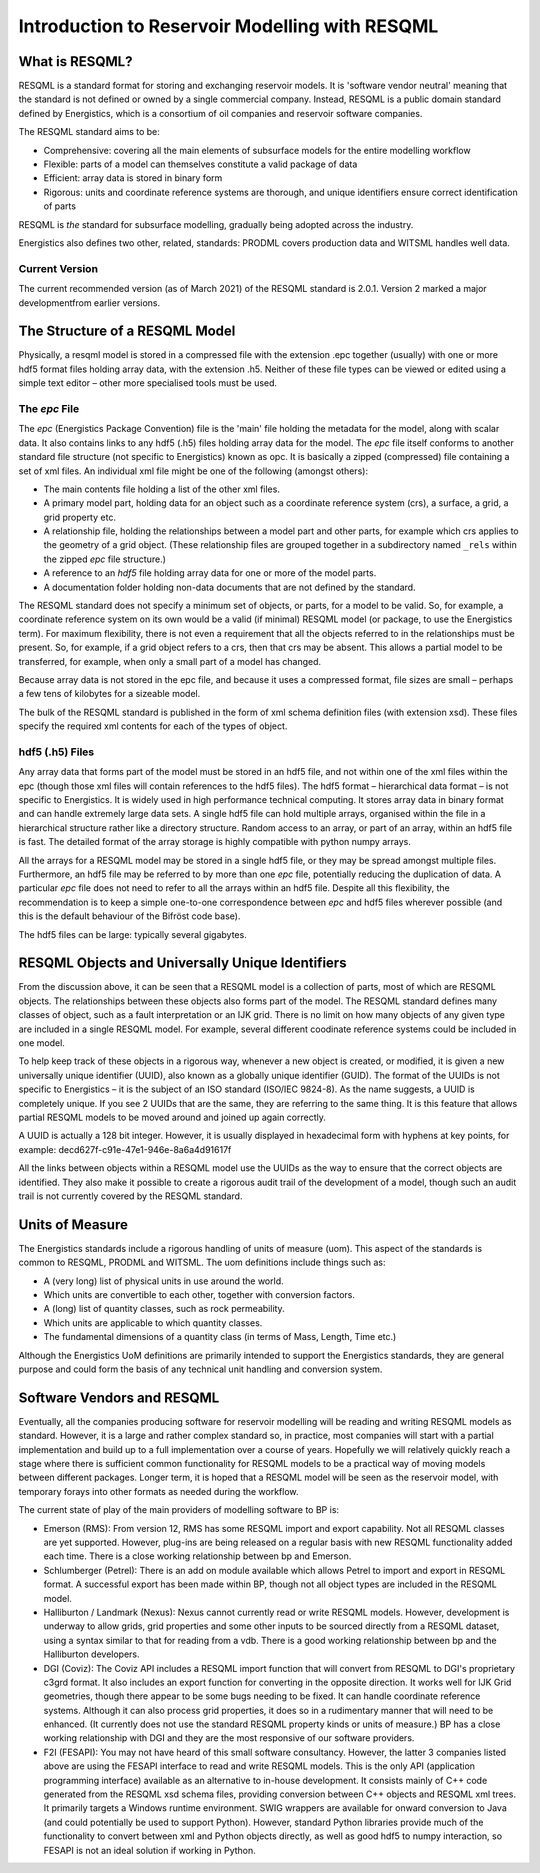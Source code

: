 Introduction to Reservoir Modelling with RESQML
===============================================

What is RESQML?
---------------
RESQML is a standard format for storing and exchanging reservoir models. It is 'software vendor neutral' meaning that the standard is not defined or owned by a single commercial company. Instead, RESQML is a public domain standard defined by Energistics, which is a consortium of oil companies and reservoir software companies.

The RESQML standard aims to be:

* Comprehensive: covering all the main elements of subsurface models for the entire modelling workflow
* Flexible: parts of a model can themselves constitute a valid package of data
* Efficient: array data is stored in binary form
* Rigorous: units and coordinate reference systems are thorough, and unique identifiers ensure correct identification of parts

RESQML is *the* standard for subsurface modelling, gradually being adopted across the industry.

Energistics also defines two other, related, standards: PRODML covers production data and WITSML handles well data.

Current Version
^^^^^^^^^^^^^^^
The current recommended version (as of March 2021) of the RESQML standard is 2.0.1. Version 2 marked a major developmentfrom earlier versions.

The Structure of a RESQML Model
-------------------------------
Physically, a resqml model is stored in a compressed file with the extension .epc together (usually) with one or more hdf5 format files holding array data, with the extension .h5. Neither of these file types can be viewed or edited using a simple text editor – other more specialised tools must be used.

The *epc* File
^^^^^^^^^^^^^^
The *epc* (Energistics Package Convention) file is the 'main' file holding the metadata for the model, along with scalar data. It also contains links to any hdf5 (.h5) files holding array data for the model. The *epc* file itself conforms to another standard file structure (not specific to Energistics) known as opc. It is basically a zipped (compressed) file containing a set of xml files. An individual xml file might be one of the following (amongst others):

* The main contents file holding a list of the other xml files.
* A primary model part, holding data for an object such as a coordinate reference system (crs), a surface, a grid, a grid property etc.
* A relationship file, holding the relationships between a model part and other parts, for example which crs applies to the geometry of a grid object. (These relationship files are grouped together in a subdirectory named ``_rels`` within the zipped *epc* file structure.)
* A reference to an *hdf5* file holding array data for one or more of the model parts.
* A documentation folder holding non-data documents that are not defined by the standard.

The RESQML standard does not specify a minimum set of objects, or parts, for a model to be valid. So, for example, a coordinate reference system on its own would be a valid (if minimal) RESQML model (or package, to use the Energistics term). For maximum flexibility, there is not even a requirement that all the objects referred to in the relationships must be present. So, for example, if a grid object refers to a crs, then that crs may be absent. This allows a partial model to be transferred, for example, when only a small part of a model has changed.

Because array data is not stored in the epc file, and because it uses a compressed format, file sizes are small – perhaps a few tens of kilobytes for a sizeable model.

The bulk of the RESQML standard is published in the form of xml schema definition files (with extension xsd). These files specify the required xml contents for each of the types of object.

hdf5 (.h5) Files
^^^^^^^^^^^^^^^^
Any array data that forms part of the model must be stored in an hdf5 file, and not within one of the xml files within the epc (though those xml files will contain references to the hdf5 files). The hdf5 format – hierarchical data format – is not specific to Energistics. It is widely used in high performance technical computing. It stores array data in binary format and can handle extremely large data sets. A single hdf5 file can hold multiple arrays, organised within the file in a hierarchical structure rather like a directory structure. Random access to an array, or part of an array, within an hdf5 file is fast. The detailed format of the array storage is highly compatible with python numpy arrays.

All the arrays for a RESQML model may be stored in a single hdf5 file, or they may be spread amongst multiple files. Furthermore, an hdf5 file may be referred to by more than one *epc* file, potentially reducing the duplication of data. A particular *epc* file does not need to refer to all the arrays within an hdf5 file. Despite all this flexibility, the recommendation is to keep a simple one-to-one correspondence between *epc* and hdf5 files wherever possible (and this is the default behaviour of the Bifröst code base).

The hdf5 files can be large: typically several gigabytes.

RESQML Objects and Universally Unique Identifiers
-------------------------------------------------
From the discussion above, it can be seen that a RESQML model is a collection of parts, most of which are RESQML objects. The relationships between these objects also forms part of the model. The RESQML standard defines many classes of object, such as a fault interpretation or an IJK grid. There is no limit on how many objects of any given type are included in a single RESQML model. For example, several different coodinate reference systems could be included in one model.

To help keep track of these objects in a rigorous way, whenever a new object is created, or modified, it is given a new universally unique identifier (UUID), also known as a globally unique identifier (GUID). The format of the UUIDs is not specific to Energistics – it is the subject of an ISO standard (ISO/IEC 9824-8). As the name suggests, a UUID is completely unique. If you see 2 UUIDs that are the same, they are referring to the same thing. It is this feature that allows partial RESQML models to be moved around and joined up again correctly.

A UUID is actually a 128 bit integer. However, it is usually displayed in hexadecimal form with hyphens at key points, for example: decd627f-c91e-47e1-946e-8a6a4d91617f

All the links between objects within a RESQML model use the UUIDs as the way to ensure that the correct objects are identified. They also make it possible to create a rigorous audit trail of the development of a model, though such an audit trail is not currently covered by the RESQML standard.

Units of Measure
----------------
The Energistics standards include a rigorous handling of units of measure (uom). This aspect of the standards is common to RESQML, PRODML and WITSML. The uom definitions include things such as:

* A (very long) list of physical units in use around the world.
* Which units are convertible to each other, together with conversion factors.
* A (long) list of quantity classes, such as rock permeability.
* Which units are applicable to which quantity classes.
* The fundamental dimensions of a quantity class (in terms of Mass, Length, Time etc.)

Although the Energistics UoM definitions are primarily intended to support the Energistics standards, they are general purpose and could form the basis of any technical unit handling and conversion system.

Software Vendors and RESQML
---------------------------
Eventually, all the companies producing software for reservoir modelling will be reading and writing RESQML models as standard. However, it is a large and rather complex standard so, in practice, most companies will start with a partial implementation and build up to a full implementation over a course of years. Hopefully we will relatively quickly reach a stage where there is sufficient common functionality for RESQML models to be a practical way of moving models between different packages. Longer term, it is hoped that a RESQML model will be seen as the reservoir model, with temporary forays into other formats as needed during the workflow.

The current state of play of the main providers of modelling software to BP is:

* Emerson (RMS): From version 12, RMS has some RESQML import and export capability. Not all RESQML classes are yet supported. However, plug-ins are being released on a regular basis with new RESQML functionality added each time. There is a close working relationship between bp and Emerson.
* Schlumberger (Petrel): There is an add on module available which allows Petrel to import and export in RESQML format. A successful export has been made within BP, though not all object types are included in the RESQML model.
* Halliburton / Landmark (Nexus): Nexus cannot currently read or write RESQML models. However, development is underway to allow grids, grid properties and some other inputs to be sourced directly from a RESQML dataset, using a syntax similar to that for reading from a vdb. There is a good working relationship between bp and the Halliburton developers.
* DGI (Coviz): The Coviz API includes a RESQML import function that will convert from RESQML to DGI's proprietary c3grd format. It also includes an export function for converting in the opposite direction. It works well for IJK Grid geometries, though there appear to be some bugs needing to be fixed. It can handle coordinate reference systems. Although it can also process grid properties, it does so in a rudimentary manner that will need to be enhanced. (It currently does not use the standard RESQML property kinds or units of measure.) BP has a close working relationship with DGI and they are the most responsive of our software providers.
* F2I (FESAPI): You may not have heard of this small software consultancy. However, the latter 3 companies listed above are using the FESAPI interface to read and write RESQML models. This is the only API (application programming interface) available as an alternative to in-house development. It consists mainly of C++ code generated from the RESQML xsd schema files, providing conversion between C++ objects and RESQML xml trees. It primarily targets a Windows runtime environment. SWIG wrappers are available for onward conversion to Java (and could potentially be used to support Python). However, standard Python libraries provide much of the functionality to convert between xml and Python objects directly, as well as good hdf5 to numpy interaction, so FESAPI is not an ideal solution if working in Python.